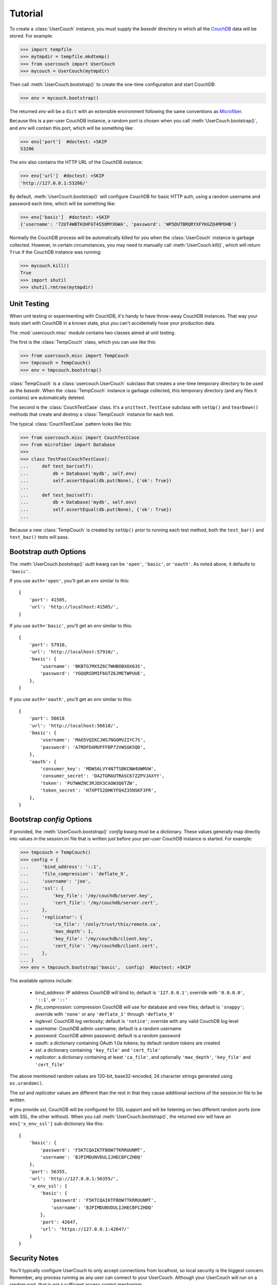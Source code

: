 Tutorial
========

.. py:currentmodule:: usercouch

To create a :class:`UserCouch` instance, you must supply the *basedir*
directory in which all the `CouchDB`_ data will be stored.  For example:

>>> import tempfile
>>> mytmpdir = tempfile.mkdtemp()
>>> from usercouch import UserCouch
>>> mycouch = UserCouch(mytmpdir)

Then  call :meth:`UserCouch.bootstrap()` to create the one-time configuration
and start CouchDB:

>>> env = mycouch.bootstrap()

The returned *env* will be a ``dict`` with an extensible environment
following the same conventions as `Microfiber`_.

Because this is a per-user CouchDB instance, a random port is chosen when you
call :meth:`UserCouch.bootstrap()`, and *env* will contain this port, which will
be something like:

>>> env['port']  #doctest: +SKIP
53206

The *env* also contains the HTTP URL of the CouchDB instance:

>>> env['url']  #doctest: +SKIP
'http://127.0.0.1:53206/'

By default, :meth:`UserCouch.bootstrap()` will configure CouchDB for basic
HTTP auth, using a random username and password each time, which will be
something like:

>>> env['basic']  #doctest: +SKIP
{'username': '72UT4WBTH3HFGT4S5OMYXGWA', 'password': 'WP5DUTBRQRYXFYKGZQ4MPDHB'}

Normally the CouchDB process will be automatically killed for you when the
:class:`UserCouch` instance is garbage collected.  However, in certain
circumstances, you may need to manually call :meth:`UserCouch.kill()`, which
will return ``True`` if the CouchDB instance was running:

>>> mycouch.kill()
True
>>> import shutil
>>> shutil.rmtree(mytmpdir)



Unit Testing
------------

.. py:currentmodule:: usercouch.misc

When unit testing or experimenting with CouchDB, it's handy to have throw-away
CouchDB instances.  That way your tests start with CouchDB in a known state,
plus you can't accidentally hose your production data.

The :mod:`usercouch.misc` module contains two classes aimed at unit testing.

The first is the :class:`TempCouch` class, which you can use like this:

>>> from usercouch.misc import TempCouch
>>> tmpcouch = TempCouch()
>>> env = tmpcouch.bootstrap()

:class:`TempCouch` is a :class:`usercouch.UserCouch` subclass that creates a
one-time temporary directory to be used as the *basedir*.  When the
:class:`TempCouch` instance is garbage collected, this temporary directory
(and any files it contains) are automatically deleted.

The second is the :class:`CouchTestCase` class.  It's a ``unittest.TestCase``
subclass with ``setUp()`` and ``tearDown()`` methods that create and destroy
a :class:`TempCouch` instance for each test.

The typical :class:`CouchTestCase` pattern looks like this:

>>> from usercouch.misc import CouchTestCase
>>> from microfiber import Database
>>>
>>> class TestFoo(CouchTestCase):
...     def test_bar(self):
...         db = Database('mydb', self.env)
...         self.assertEqual(db.put(None), {'ok': True})
... 
...     def test_baz(self):
...         db = Database('mydb', self.env)
...         self.assertEqual(db.put(None), {'ok': True})
...

Because a new :class:`TempCouch` is created by ``setUp()`` prior to running
each test method, both the ``test_bar()`` and ``test_baz()`` tests will pass.



Bootstrap *auth* Options
------------------------

.. py:currentmodule:: usercouch


The :meth:`UserCouch.bootstrap()` *auth* kwarg can be ``'open'``, ``'basic'``,
or ``'oauth'``.  As noted above, it defaults to ``'basic'``.

If you use ``auth='open'``, you'll get an *env* similar to this::

    {
        'port': 41505,
        'url': 'http://localhost:41505/',
    }

If you use ``auth='basic'``, you'll get an *env* similar to this::

    {
        'port': 57910,
        'url': 'http://localhost:57910/',
        'basic': {
            'username': 'BKBTG7MX5Z6CTWHBOBXOX63S',
            'password': 'YGQQRSDMIF6GTZ6JMETWPUUE',
        },
    }

If you use ``auth='oauth'``, you'll get an *env* similar to this::

    {
        'port': 56618
        'url': 'http://localhost:56618/', 
        'basic': {
            'username': 'MAO5VQIKCJWS7NGGMV2IYC7S',
            'password': 'A7RDFDAMUFFFBP72VWSGK5QD',
        },
        'oauth': {
            'consumer_key': 'MDWS6LVY4N7TSBKCNW4UWMVW',
            'consumer_secret': 'DA2TGMAUTRASC67ZZPVJAXYY',
            'token': 'PU7WWZNC3RJDX3CAOW3Q6TZW',
            'token_secret': 'H7XPTS2QHKYFQ4Z35NSKF3FR',
        },
    }



Bootstrap *config* Options
--------------------------

If provided, the :meth:`UserCouch.bootstrap()` *config* kwarg must be a
dictionary.  These values generally map directly into values in the
session.ini file that is written just before your per-user CouchDB instance
is started.  For example:

>>> tmpcouch = TempCouch()
>>> config = {
...     'bind_address': '::1',
...     'file_compression': 'deflate_9',
...     'username': 'joe',
...     'ssl': {
...         'key_file': '/my/couchdb/server.key',
...         'cert_file': '/my/couchdb/server.cert',
...     },
...     'replicator': {
...         'ca_file': '/only/trust/this/remote.ca',
...         'max_depth': 1,
...         'key_file': '/my/couchdb/client.key',
...         'cert_file': '/my/couchdb/client.cert',
...     },
... }
>>> env = tmpcouch.bootstrap('basic',  config)  #doctest: +SKIP

The available options include:

    * `bind_address`: IP address CouchDB will bind to; default is
      ``'127.0.0.1'``; override with ``'0.0.0.0'``, ``'::1'``, or ``'::'``

    * `file_compression`: compression CouchDB will use for database and view
      files; default is ``'snappy'``; override with ``'none'`` or any
      ``'deflate_1'`` through ``'deflate_9'``

    * `loglevel`: CouchDB log verbosity; default is ``'notice'``; override with
      any valid CouchDB log level

    * `username`: CouchDB admin username; default is a random username

    * `password`: CouchDB admin password; default is a random password

    * `oauth`: a dictionary containing OAuth 1.0a tokens; by default random
      tokens are created

    * `ssl`: a dictionary containing ``'key_file'`` and ``'cert_file'``

    * `replicator`: a dictionary containing at least ``'ca_file'``, and
      optionally ``'max_depth'``, ``'key_file'`` and ``'cert_file'``

The above mentioned random values are 120-bit, base32-encoded, 24 character
strings generated using ``os.urandom()``.

The *ssl* and *replicator* values are different than the rest in that they
cause additional sections of the session.ini file to be written.

If you provide *ssl*, CouchDB will be configured for SSL support and will be
listening on two different random ports (one with SSL, the other without).
When you call :meth:`UserCouch.bootstrap()`, the returned *env* will have an
``env['x_env_ssl']`` sub-dictionary like this::

    {
        'basic': {
            'password': 'F5KTCQAIKTFBOW7TKRRUUNMT',
            'username': 'BJPIMDUNVDULIJHECBFCZHDQ'
        },
        'port': 56355,
        'url': 'http://127.0.0.1:56355/',
        'x_env_ssl': {
            'basic': {
                'password': 'F5KTCQAIKTFBOW7TKRRUUNMT',
                'username': 'BJPIMDUNVDULIJHECBFCZHDQ'
            },
            'port': 42647,
            'url': 'https://127.0.0.1:42647/'
        }
    }



Security Notes
--------------

You'll typically configure UserCouch to only accept connections from localhost,
so local security is the biggest concern.  Remember, any process running as any
user can connect to your UserCouch.  Although your UserCouch will run on a
random port, that is not a sufficient access control mechanism.

The best security is achieved using ``auth='basic'`` as only the hashed value
of the random password will be written to the CouchDB session.ini file.  Only
the process that started the UserCouch will know the password.

For security reasons, use of a static password is never recommended.  Instead,
let :meth:`UserCouch.bootstrap()` generate a per-session random password for
you.

As far as local security, using ``auth='oauth'`` is less attractive because the
clear-text of the OAuth tokens must be written to the session.ini file.



The Lockfile
------------

The :class:`UserCouch` instance will store all the CouchDB data within the
*basedir* you provide.  To prevent multiple :class:`UserCouch` instances from
starting multiple CouchDB instances pointing at the same database files, a
lockfile is used.

If the lock cannot be aquired, a :exc:`LockError` is raised:

>>> tmpdir = tempfile.mkdtemp()
>>> couch1 = UserCouch(tmpdir)
>>> couch2 = UserCouch(tmpdir)
Traceback (most recent call last):
  ...
usercouch.LockError: cannot acquire exclusive lock on '/home/jderose/.usercouch/lockfile'
>>> shutil.rmtree(tmpdir)

Note that it's perfectly fine for multiple :class:`UserCouch` instances to be running
simultaneously as long as each uses its own *basedir*.



.. _`Microfiber`: https://launchpad.net/microfiber
.. _`CouchDB`: http://couchdb.apache.org/

